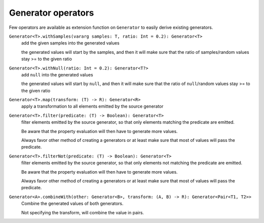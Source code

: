 Generator operators
===================

Few operators are available as extension function on ``Generator`` to easily derive existing generators.


``Generator<T>.withSamples(vararg samples: T, ratio: Int = 0.2): Generator<T>``
    add the given samples into the generated values

    the generated values will start by the samples, and then it will make sure that the ratio of samples/random values
    stay >= to the given ratio

``Generator<T>.withNull(ratio: Int = 0.2): Generator<T?>``
    add ``null`` into the generated values

    the generated values will start by ``null``, and then it will make sure that the ratio of ``null``/random values
    stay >= to the given ratio

``Generator<T>.map(transform: (T) -> R): Generator<R>``
    apply a transformation to all elements emitted by the source generator

``Generator<T>.filter(predicate: (T) -> Boolean): Generator<T>``
    filter elements emitted by the source generator, so that only elements matching the predicate are emitted.

    Be aware that the property evaluation will then have to generate more values.

    Always favor other method of creating a generators or at least make sure that most of values will pass the predicate.

``Generator<T>.filterNot(predicate: (T) -> Boolean): Generator<T>``
    filter elements emitted by the source generator, so that only elements not matching the predicate are emitted.

    Be aware that the property evaluation will then have to generate more values.

    Always favor other method of creating a generators or at least make sure that most of values will pass the predicate.

``Generator<A>.combineWith(other: Generator<B>, transform: (A, B) -> R): Generator<Pair<T1, T2>>``
    Combine the generated values of both generators.

    Not specifying the transform, will combine the value in pairs.
